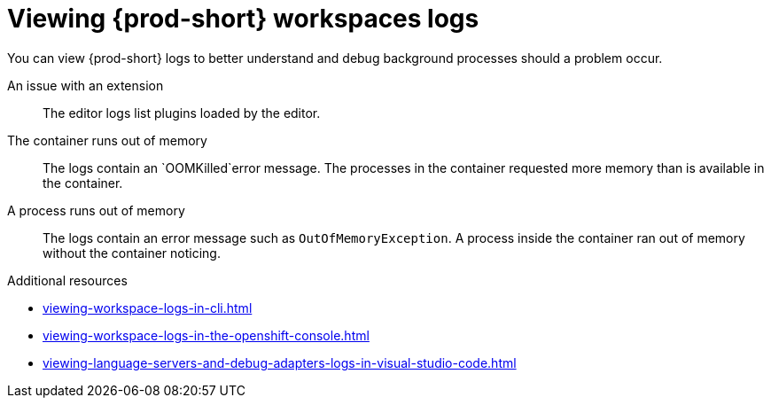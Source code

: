 :_content-type: REFERENCE
:description: Viewing {prod-short} workspaces logs
:keywords: administration-guide, viewing-che-workspaces-logs
:navtitle: Viewing {prod-short} workspaces logs
:page-aliases: .:viewing-che-workspaces-logs.adoc, administration-guide:viewing-che-workspaces-logs.adoc

[id="viewing-{prod-id-short}-workspaces-logs"]
= Viewing {prod-short} workspaces logs

You can view {prod-short} logs to better understand and debug background processes should a problem occur.

An issue with an extension::
The editor logs list plugins loaded by the editor.

The container runs out of memory::
The logs contain an `OOMKilled`error message.
The processes in the container requested more memory than is available in the container.

A process runs out of memory::
The logs contain an error message such as `OutOfMemoryException`.
A process inside the container ran out of memory without the container noticing.

.Additional resources
* xref:viewing-workspace-logs-in-cli.adoc[]
* xref:viewing-workspace-logs-in-the-openshift-console.adoc[]
* xref:viewing-language-servers-and-debug-adapters-logs-in-visual-studio-code.adoc[]
